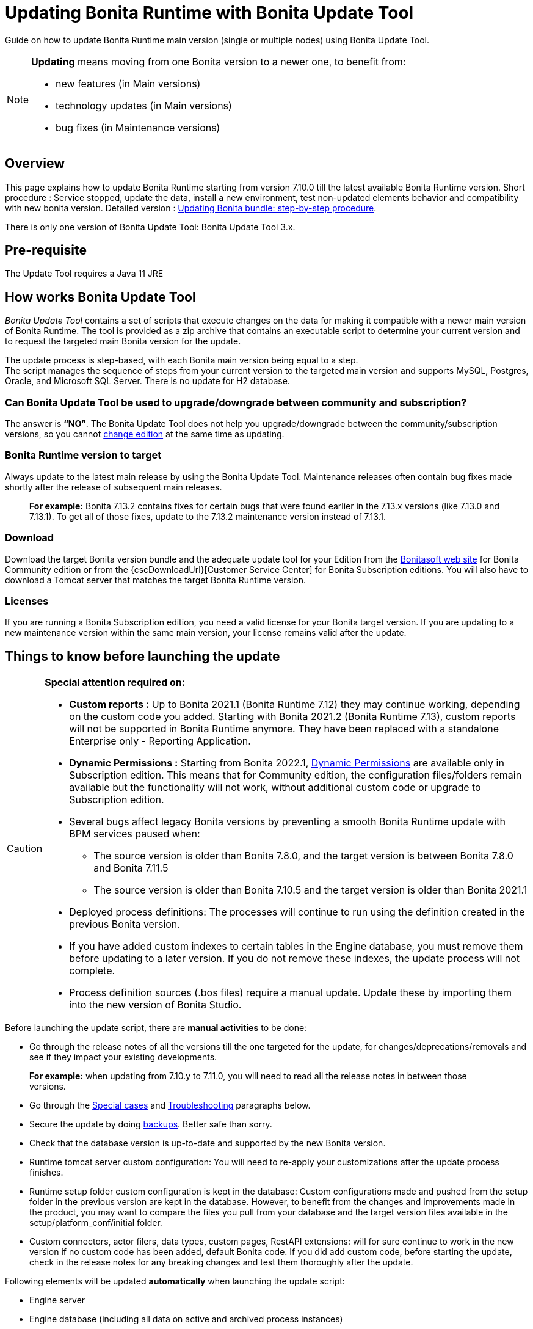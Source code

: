 = Updating Bonita Runtime with Bonita Update Tool
:description: Guide on how to update Bonita Runtime main version (single or multiple nodes) using Bonita Update Tool.

Guide on how to update Bonita Runtime main version (single or multiple nodes) using Bonita Update Tool.

[NOTE]
====

.*Updating* means moving from one Bonita version to a newer one, to benefit from:
* new features (in Main versions)
* technology updates (in Main versions)
* bug fixes (in Maintenance versions)

====

== Overview

This page explains how to update Bonita Runtime starting from version 7.10.0 till the latest available Bonita Runtime version.
Short procedure : Service stopped, update the data, install a new environment, test non-updated elements behavior and compatibility with new bonita version.
Detailed version : <<updating-bonita-bundle-step-by-step-procedure, Updating Bonita bundle: step-by-step procedure>>.

There is only one version of Bonita Update Tool: Bonita Update Tool 3.x.

== Pre-requisite

The Update Tool requires a Java 11 JRE

== How works Bonita Update Tool

_Bonita Update Tool_ contains a set of scripts that execute changes on the data for making it compatible with a newer main version of Bonita Runtime.
The tool is provided as a zip archive that contains an executable script to determine your current version and to request the targeted main Bonita version for the update.

The update process is step-based, with each Bonita main version being equal to a step. +
The script manages the sequence of steps from your current version to the targeted main version and supports MySQL, Postgres, Oracle, and Microsoft SQL Server. There is no update for H2 database.

=== Can Bonita Update Tool be used to upgrade/downgrade between community and subscription?
The answer is *“NO”*.
The Bonita Update Tool does not help you upgrade/downgrade between the community/subscription versions, so you cannot xref:ROOT:upgrade-from-community-to-a-subscription-edition.adoc[change edition] at the same time as updating.

=== Bonita Runtime version to target
Always update to the latest main release by using the Bonita Update Tool. Maintenance releases often contain bug fixes made shortly after the release of subsequent main releases.
____
*For example:* Bonita 7.13.2 contains fixes for certain bugs that were found earlier in the 7.13.x versions (like 7.13.0 and 7.13.1). To get all of those fixes, update to the 7.13.2 maintenance version instead of 7.13.1.
____

[#update]

=== Download
// add links to Bonita web site and Customer Service center => OK
Download the target Bonita version bundle and the adequate update tool for your Edition from the http://www.bonitasoft.com/downloads[Bonitasoft web site] for Bonita Community edition or from the {cscDownloadUrl}[Customer Service Center] for Bonita Subscription editions. You will also have to download a Tomcat server that matches the target Bonita Runtime version.

=== Licenses
If you are running a Bonita Subscription edition, you need a valid license for your Bonita target version.
If you are updating to a new maintenance version within the same main version, your license remains valid after the update.


== Things to know before launching the update

[CAUTION]
====
.*Special attention required on:*
* *Custom reports :* Up to Bonita 2021.1 (Bonita Runtime 7.12) they may continue working, depending on the custom code you added. Starting with Bonita 2021.2 (Bonita Runtime 7.13), custom reports will not be supported in Bonita Runtime anymore. They have been replaced with a standalone Enterprise only - Reporting Application.

* *Dynamic Permissions :* Starting from Bonita 2022.1, xref:ROOT:rest-api-authorization.adoc#dynamic_authorization[Dynamic Permissions] are available only in Subscription edition. This means that for Community edition, the configuration files/folders remain available but the functionality will not work, without additional custom code or upgrade to Subscription edition.
* Several bugs affect legacy Bonita versions by preventing a smooth Bonita Runtime update with BPM services paused when:
** The source version is older than Bonita 7.8.0, and the target version is between Bonita 7.8.0 and Bonita 7.11.5
** The source version is older than Bonita 7.10.5 and the target version is older than Bonita 2021.1
* Deployed process definitions: The processes will continue to run using the definition created in the previous Bonita version.
* If you have added custom indexes to certain tables in the Engine database, you must remove them before updating to a later version. If you do not remove these indexes, the update process will not complete.
* Process definition sources (.bos files) require a manual update. Update these by importing them into the new version of Bonita Studio.
====

.Before launching the update script, there are *manual activities* to be done:
* Go through the release notes of all the versions till the one targeted for the update, for changes/deprecations/removals and see if they impact your existing developments.
____
*For example:* when updating from 7.10.y to 7.11.0, you will need to read all the release notes in between those versions.
____
* Go through the <<special-cases, Special cases>> and <<troubleshooting, Troubleshooting>> paragraphs below.

* Secure the update by doing <<backups, backups>>. Better safe than sorry.
* Check that the database version is up-to-date and supported by the new Bonita version.
* Runtime tomcat server custom configuration: You will need to re-apply your customizations after the update process finishes.
* Runtime setup folder custom configuration is kept in the database: Custom configurations made and pushed from the setup folder in the previous version are kept in the database. However, to benefit from the changes and improvements made in the product, you may want to compare the files you pull from your database and the target version files available in the setup/platform_conf/initial folder.
* Custom connectors, actor filers, data types, custom pages, RestAPI extensions: will for sure continue to work in the new version if no custom code has been added, default Bonita code. If you did add custom code, before starting the update, check in the release notes for any breaking changes and test them thoroughly after the update.

.Following elements will be updated *automatically* when launching the update script:
* Engine server
* Engine database (including all data on active and archived process instances)
* Organization definition
* Log files from the previous versions will not be touched. A new dedicated folder for the target version will be created to store the log files.
* Runtime data

When the script has finished executing, you will have to complete the update procedure by unzipping and configuring new bundle's version.

Go through the paragraph <<updating-bonita-bundle-step-by-step-procedure, Updating Bonita bundle: step-by-step procedure>> for step-by-step instructions.

[#backups]
=== BACKUPS
==== Database files
From database point of view, as any operation on a productive system, an update is not a zero-risk operation.
*Therefore, it is necessary to backup your database before launching the updating procedure.*

==== Configuration files
As mentioned above, Runtime setup folder custom configuration made and pushed from the setup folder in the previous version will not be reseted to the default version in the database.

However, having a backup of your configuration files before launching the updating procedure is *HIGHLY* recommended, in case you need to merge custom properties and configurations to the target Bonita Runtime. Use the xref:ROOT:bonita-bpm-platform-setup.adoc#update_platform_conf[platform setup tool] to pull the configuration from the database and save a backup of your setup folder after the pull:

There is below a Linux example:
[source,bash]
----
cd setup
./setup.sh pull
----

==== Look&Feel
Starting with Bonita 2021.2 (Bonita Runtime 7.13), Bonita Applications replaced Bonita Portal. If you need to use some of the Portal Look&Feel assets in the themes of your applications, make sure you create backups of those files before launching the updating procedure.

=== JRE requirements
Based on your target Bonita version, check whether JRE update is required in your environment before launching the update process:

|===
|*JRE version* |*Bonita version*
|JRE version 11 | If targeting an update to Bonita 2021.2 (7.13) or later
|JRE version 17 | A JRE 17 is not required to run the update tool. But you will need one to run Bonita 2024.1 (10.0) or later
|===

For more info, see Support Guide and xref:ROOT:hardware-and-software-requirements.adoc[Supported Environment Matrix for Server].

[#rdbms_requirements]

=== Database
Generally, the update script supports MySQL, PostgreSQL, Oracle, and Microsoft SQL Server.

.Prior to running the Update tool, please:
// link to database requirements => old module, new :runtime:
* Check the detailed xref:ROOT:hardware-and-software-requirements.adoc[database requirements] to see if updating your database version is required or not.
____
// link to RDBMS customizations => old module, new runtime
If an update is required, make sure to apply all the xref:ROOT:database-configuration.adoc#customize-rdbms[RDBMS customizations] required by Bonita when setting up the new database version.
____
* If custom indexes have been added to certain tables in the engine database, they should be removed them before launching the update procedure. If not removed, the update procedure will not be completed.

NOTE: There is no update for H2 database.

[#jdbc-drivers]
=== Drivers
Make sure you double-check that you use the official driver version that matches your database version.
*Having the correct database driver is mandatory for a smooth update.*

// link to instructions for Oracle driver download => old module, new runtime
If you are using an Oracle database, please follow the instructions for xref:ROOT:database-configuration.adoc#jdbc-drivers[Oracle driver download].

// link to Oracle 12c (12.2.x.y) => OK
Particularly, if you use Oracle 12.2.0.x.y and are updating to Bonita 7.9.n or 7.10.n, then remove the existing ojdbc8-19.3.0.0.jar file, and add the specific JDBC driver to bonita-update/lib. If you use Oracle or Microsoft SQL Server, add the JDBC driver for your database to bonita-update/lib. This is the same driver as you have installed in your web server lib directory. The driver for Oracle 19.3.0.0 is already embedded in bonita-update/lib. If the target version of the update is Bonita 7.9 or greater, you must upgrade to <<jdbc-drivers, Oracle 12c (12.2.x.y)>>.

=== Estimated required time
WARNING: Bonita Runtime must be shut down during update activities.
The time required depends on several factors like your database volume, the gap between the source and the target version and your system configuration, hence it is difficult for Bonita to be precise about the required amount of time.
However, the following example can be used as a guide:

*From Bonita 7.13.3 to Bonita 7.14.0*
[cols=2]
|===
|*Criteria*
|*Data*
|Database entries
a|
 * archive processes: 7,086,642
 * processes: 147,903
 * archive flownodes: 11,532,868
 * flownodes: 147,903
 * documents: 323,387
 * connectors: 13,005
 * tasks: 5,330,129
 * cases: 2,460,816
 * data instances: 142,186
|Source version
|7.13.3
|Target version
|7.14.0
|Time required
|< than 1 second
|===

*From Bonita 7.10.0 to Bonita 7.14.0*

[cols=2]
|===
|*Criteria*
|*Data*
|Database entries
a|
 * archive processes: 5024
 * processes: 2021
 * archive flownodes: 86518
 * flownodes: 2021
 * documents: 7045
 * connectors: 1001
 * data instances: 2021
|Source version
|7.10.0
|Target version
|7.14.0
|Time required
a|
 * ~ 18 seconds (without profiles associated to profile entries)
 * ~ 4 minutes (with 10000 profiles but 1000 linked to ~6 profile entries => ~1000 applications generated)
|===

[#updating-bonita-bundle-step-by-step-procedure]
== Updating Bonita bundle: step-by-step procedure

image::update_bigsteps.png[Update steps]

This section explains how to update a platform that uses one of the Bonita bundles.

.First, download the target version bundle and Bonita Update Tool for your edition:
* from the http://www.bonitasoft.com/downloads[Bonitasoft site] for Bonita Community edition
* from the {cscDownloadUrl}[Customer Service Center] for Bonita Subscription Pack editions

=== Database

.The steps are as follow:
// add link to RDBMS requirements => old module, new runtime
. Check that your current RDBMS version is compliant with the versions supported by the targeted version of Bonita xref:ROOT:hardware-and-software-requirements.adoc[(see RDBMS requirements)]
. Unzip the Bonita Update Tool zip file into a dedicated directory that can be called bonita-update.
. Configure the database properties needed by the update script, by editing the *bonita-update/Config.properties* file with the following information:

|===
|*Property* |*Description* |*Example*
|db.vendor
|Database vendor
|postgres
|db.driverClass
|The driver used to access the database
|org.postgresql.Driver
|db.url
|The url of the Bonita Engine database
|jdbc:postgresql://localhost:5432/bonita-update
|db.user
|The username used to authenticate to the database
|bonita
|db.password
|The password used to authenticate to the database
|bpm
|===


NOTE: If you are using MySQL, add ?allowMultiQueries=true to the URL.
For example, db.url=jdbc:mysql://localhost:3306/bonita-update?allowMultiQueries=true.

=== Stop Bonita
[WARNING]
====
*IMPORTANT:* Do *not pause the BPM services* (or activate the maintenance mode) before you stop the application server, unless your Bonita source version is higher than 2021.1, otherwise it will cause problems.
====

. Stop the application server.
// link to back up your runtime nodes => old module, new runtime
. *IMPORTANT:* *Back up your xref:ROOT:back-up-bonita-bpm-platform.adoc[runtime nodes and databases].*

=== Run Bonita Update Tool
. Go to the directory containing Bonita Update Tool/Bonita Migration Tool.
. Run the appropriate update script:
|===
|*Version* |*Edition* |*Script*
|Bonita Update Tool 3.x
|Community edition
a|
 * bonita-update-tool (Linux)
 * bonita-update-tool.bat (Windows)
|Bonita Update Tool 3.x
|Subscription edition
a|
 * bonita-update-tool-sp (Linux)
 * bonita-update-tool-sp.bat (Windows)
|===

NOTE: A script called _check-update-dryrun_ is available. It can be used as a *pre-update check* as it does all the verification without actually updating the elements. This is equivalent to running the update script with a `--verify` option.

=== Update tool's execution

The script behind the Update tool detects the current version of Bonita and displays a list of the versions available for update. Once you specify the version you are targeting, the updating procedure starts.

All along script's execution you will be informed of the advancement level with user messages, that you will be asked to confirm for proceeding to the next step. The messages contain important information and we strongly advice you to keep a foreground execution. In case you prefer a background execution without user messages, set to “true” ` (-Dauto.accept=true)` system property.

At the end of the update script execution, the new Runtime version, the database update and the time taken for migrating all the elements will be mentioned in a dedicated user message.

== After the update tool is completed

[WARNING]
====
*Reminder*
The old Tomcat server cannot be used. You will have to install one that matches the target Bonita Runtime version along with the Bonita binaries.
====

=== Setup the target Bonita bundle

. Unzip the target bundle version into a directory. In the steps below, this directory will be called bonita-target-version.

// link to configure the bundle to use the updated database => old module, new runtime
. xref:ROOT:database-configuration.adoc[Configure the bundle to use the updated database.] Do not recreate the database and use xref:ROOT:bonita-bpm-platform-setup.adoc[the setup tool] of the bonita-target-version. Edit the bonita-target-version/setup/database.properties file to point to the updated database.

. Download the configuration from database to the local disk using the setup tool of the `bonita-target-version`.
+
There is below a Linux example:
+
[source,bash]
----
cd setup
./setup.sh pull
----

. After the setup `pull`, you can change your configuration into the `bonita-target-version/setup/platform_conf/current` folder.
+
Please refer to the guide on updating the configuration file using the xref:ROOT:bonita-bpm-platform-setup.adoc#update_platform_conf[platform setup tool]
+
. When done, push the updated configuration into the database:
+
[source,bash]
----
./setup.sh push
----

=== Specific configuration
If you have done specific configuration and customization actions in your server source version, re-do it by configuring the application server in folder  bonita-target-version/server.

==== Manual operations
Perform a diff between the source version and the target version of tenants/[TENANT_ID]/tenant_portal/dynamic-permissions-checks.properties and put the additional lines into the file tenants/[TENANT_ID]/tenant_portal/dynamic-permissions-checks-custom.properties

=== Licenses
// link to Runtime configuration
Put a new license in the database: see Runtime configuration for further details.
[NOTE]
====
*Example for Linux*
 cd setup
 vi database.properties
 ./setup.sh pull
 ls -l ./platform_conf/licenses/
====

.If there is no valid license in the /platform_conf/licenses/, these 2 pages will help you request and install a new one:
// link to Licenses => , old module, new runtime
// * xref:ROOT:licenses.adoc[Licenses]
// link to setup tool => old module, new runtime
* xref:ROOT:bonita-bpm-platform-setup.adoc#update_platform_conf[Setup tool]
Then, install the new license.


[NOTE]
====
*Code exemple*
cp BonitaSubscription-7.n-Jerome-myHosname-20171023-20180122.lic ./platform_conf/licenses/
./setup.sh push
====

=== Start the new Bonita Runtime

* Start the application server and clear your browser cache before you start Bonita Applications or you might see old, cached versions of Portal or Applications pages instead of the new versions.

* Log in to Bonita UIs and verify that the updating procedure has completed.

*The Bonita update is now complete.*

[#special-cases]
== Special cases

=== Updating to Bonita 2024.3 (10.2) or a greater version in Community edition

Only PostgreSQL is supported for Bonita 2024.3 (10.2) and greater versions for Community edition.

=== If you are runing Bonita with Docker Compose
When using the xref:ROOT:bonita-docker-installation#_using_docker_compose[Docker Compose installation], you can use scaling to stop and start your Bonita application in the `bonita` node(s).
Stop your bonita node(s) or your custom application node(s) by scaling down to 0.
[source,bash]
----
docker-compose up --scale bonita=0 --no-recreate -d
----
After updating the `docker-compose.yml` file to the image built with the new Bonita version, scale up the service when you want to restart Bonita.

=== Updating to Java 17 in Bonita 2024.1 (10.0) or a greater version
Bonita 2024.1 (10.0) and greater require Java 17.

The Java 11 to 17 update implies some https://docs.oracle.com/en/java/javase/17/migrate/removed-apis.html#GUID-FAD4E80D-64BA-42AC-A682-38D06EE61AC6[API removals].
Make sure that all your custom code and dependencies are compliant with those changes.

Another pitfall of Java 17 migration is the reflection access restriction on declared java modules. By default, Bonita opens the following modules:

* Required by Tomcat:

** java.base/java.lang=ALL-UNNAMED
** java.base/java.io=ALL-UNNAMED
** java.base/java.util=ALL-UNNAMED
** java.base/java.util.concurrent=ALL-UNNAMED
** java.rmi/sun.rmi.transport=ALL-UNNAMED
** java.base/java.nio=ALL-UNNAMED
** java.base/sun.nio.ch=ALL-UNNAMED
** java.management/sun.management=ALL-UNNAMED
** jdk.management/com.sun.management.internal=ALL-UNNAMED

* Required for Xstream serialization:

** java.base/java.time=ALL-UNNAMED
** java.base/java.time.chrono=ALL-UNNAMED
** java.base/java.text=ALL-UNNAMED

* Required by Webservice connector for Xstream serialization:

** java.xml/com.sun.org.apache.xerces.internal.dom=ALL-UNNAMED
** java.xml/com.sun.org.apache.xerces.internal.xni=ALL-UNNAMED

* Required by Salesforce connector for Xstream serialization:

** java.xml/javax.xml.namespace=ALL-UNNAMED

The Bonita Runtime still uses Xstream under the hood for process variable serialization and client/server API serialization. As this library rely on Java reflection, you might be impacted by this new restriction when using custom classes in your process variables and/or connectors output.


=== Updating to Java 11 in Bonita 7.9 to Bonita 2023.2 (9.0)
Bonita 7.9 to Bonita 2023.2 (9.0) support Java 11.

[WARNING]
====
Updating an existing platform to Java 11 is neither easy nor a painless endeavour. It’s just has to be done.
====
.Here are the steps to follow:
* Update Bonita Runtime to Bonita 7.9.0 as usual, and keep running it in Java 8
* Verify that everything works as expected
* Test the target Runtime in Java 11, on a test environment
* Update what is required on the production server
* Switch it to Java 11

The main parts that require attention and testing are connectors and custom code.

Also, custom connectors, groovy scripts, REST API extensions etc. are not migrated and might not work as expected in Java 11.

.Special attention has to be given to custom code dependencies, as they might:
* either not work in Java 11,
* work fine but be in conflict with Bonita dependencies
* the script might use dependencies previously included in Bonita, but accessible in a different version.

[WARNING]
====
Thorough testing has to be carried out to ensure there is no regression when migrating Bonita to version 7.9 and greater.
====

=== Updating to Bonita 7.11 or a greater version using Oracle
Bonita 7.11 and greater versions support Oracle 19c version.

.To update to Bonita 7.11 or a greater version when using Oracle, follow this procedure:
* Shut down Bonita Runtime
* Run the migration tool to update to Bonita 7.10.5, following the procedure above
* Update your Oracle database server to version 19c (version 7.10.x is compatible with 12c and 19c.)
* Run the migration tool again to update to Bonita 7.11.0 or greater version
* Restart the new Bonita Runtime

[WARNING]
// link to compatible => OK
====
When updating the Oracle database make sure that the initialization parameter https://docs.oracle.com/en/database/oracle/oracle-database/19/upgrd/what-is-oracle-database-compatibility.html[Compatible] is not set to a previous version. You can check this with the query:
SQL> SELECT name, value FROM v$parameter
WHERE name = 'compatible';
====

=== Updating to Bonita 7.11 or a greater version using SQL Server
Bonita 7.11+ supports SQL Server 2017 version.

.To update to Bonita 7.11+ when using SQL Server, please follow this procedure:
* ensure your Bonita platform is shut down
* run Bonita Update tool to update Bonita platform to version 7.11.0 or newer, following the above procedure
* then upgrade your SQL Server database server to version 2017
* restart your updated Bonita platform

=== Updating maintenance versions starting with Bonita 7.11
.Starting with Bonita 7.11, updating between maintenance versions of the same main version does not require the Bonita Update Tool, just follow below steps:
* Download the new bundle version from Bonitasoft site for Bonita Community edition or from the Customer Service Center for Bonita Subscription editions
* Shut down your old Bonita Runtime
* Unzip and configure the new bundle This means copying the configuration files of the old Bonita Runtime, mainly database.properties, server.xml, internal.properties if changes have been made.
* Start the new bundle
* Delete the old bundle files

=== Updating a Bonita Runtime cluster
A Bonita Runtime cluster must have the same binary version of Bonita and database version on all nodes.
To update a Bonita Runtime cluster, download the right Bonita dedicated tool:

|===
|*From Bonita version* |*Till Bonita version* |*Tool version*
| 6.x.y | 7.0.0 | *Bonita Migration Tool 1.X* A dedicated tool is available for Performance cluster, default Performance migration tool does not support cluster update.
| 7.0.0 | 7.13.y | *Bonita Migration Tool 2.X* Cluster update included.
| 7.10.y | latest main version| *Bonita Update Tool 3.X* Cluster update included.
|===

[NOTE]
====
In a cluster environment, you need to STOP ALL your nodes and update them before starting them with the new maintenance version.
On one node, follow the procedure above to update Bonita Runtime.
When the update is complete on one node, follow steps 12 and 16 on all the other nodes.
The update of the cluster is then complete, and the cluster can be restarted.
====

=== Migrate your client applications
If you have applications that have Bonita as client, you will have to change your client code or library.
// link to release notes =>
For backward compatibility checks, refer to the xref:ROOT:release-notes.adoc[release notes].

// link to bonita client library => to decomment
In addition, if your application connects to Bonita Engine using the HTTP access mode, see the xref:api:configure-client-of-bonita-bpm-engine.adoc[bonita-client library] documentation page.

[#troubleshooting]
== Troubleshooting

=== Translation are missing in Application Directory and Admin Case list

_Symptom:_ Starting from Bonita 2021.2, when creating an application using pages available in resources list of previous Bonita versions, translations may be missing in Bonita Application Directory.
_Cause:_ The translations are in localization.json and not in the exported pages.
_Solution:_ If an app has been created using a page exported from the resources list in a certain version, you will need to either reexport the pages from the new version or update your app by adding the localization.json of the new version. This way the right translations will be available.

=== Timers are stuck after updating to Bonita 7.10.0 or greater versions

_Symptom:_ When updating to Bonita 7.10.0 or a greater version, the timers on processes do not work anymore.
_Cause:_ A bug in the pause/resume mechanism of tenant services, fixed in Bonita 7.12.1. This issue happens because the BPM services were paused before the update was performed.
_Solution:_ If the BPM services were paused before the update or had to be paused for whatever reason, then to resolve this, you need to execute the following database requests after the update completes, and before you restart your Bonita Runtime:
____
DELETE FROM QRTZ_PAUSED_TRIGGER_GRPS;

UPDATE QRTZ_TRIGGERS SET TRIGGER_STATE = 'WAITING' WHERE TRIGGER_STATE = 'PAUSED';
____

After this operation, the table QRTZ_PAUSED_TRIGGER_GRPS should be empty, and all the triggers in the QRTZ_TRIGGERS table should be in state _waiting_, and not _paused_.

=== Some foreign keys are duplicated
[NOTE]
====
This issue is fixed in Bonita 7.11.6, without any action required from the platform administrator.
====
_Symptom:_ After updating to a Bonita version comprised between 7.11.0 and 7.11.5, after re-installing/updating the BDM, some foreign key constraints are effectively duplicated: there are foreign keys that refer to the same columns and tables, but with a different name.
_Cause:_ A bug was introduced in Bonita 7.11.0 by upgrading an external library, Hibernate, from version 4 to 5.
// link to know bugs
This new version introduces https://hibernate.atlassian.net/browse/HHH-13779[a known bug].

_Solution:_ Doing nothing is an option, as there are no changes in Bonita’s behaviour.
Still, if you wish to clean your BDM database, follow the procedure below:

* Stop your bonita server
* Open the database in an edition tool or execute in command line the relevant commands.

Select all the foreign keys on a table of *your BDM objects*:
|===
|*MySQL* |
SELECT
TABLE_NAME,COLUMN_NAME,CONSTRAINT_NAME, REFERENCED_TABLE_NAME,REFERENCED_COLUMN_NAME
FROM
INFORMATION_SCHEMA.KEY_COLUMN_USAGE
WHERE
REFERENCED_TABLE_SCHEMA = '<your_business_data_db_name>' AND
REFERENCED_TABLE_NAME = '<your_table_name>';
|*MS SQL Server* |
select
name [foreign key constraint name],
OBJECT_NAME(parent_object_id) [created table],
OBJECT_NAME(referenced_object_id) [referenced table]
from sys.foreign_keys
where
parent_object_id = OBJECT_ID('<your_table_name>') OR
referenced_object_id = OBJECT_ID('<your_table_name>')
|*PostgreSQL* |
SELECT conname,
pg_catalog.pg_get_constraintdef(r.oid, true) as condef
FROM pg_catalog.pg_constraint r
WHERE r.conrelid = '<your_table_name>'::regclass AND r.contype = 'f' ORDER BY 1
|===

* These requests will give you all the foreign keys on a table. Among these, search for duplicated ones: the duplicated foreign keys should have the following names: FK_<hash> & FK<another_hash>. The two different names should be for keys referencing the same columns on the same table. Delete the one named: FK_<hash>.

* Repeat for all the tables of your BDM database.

* Start your Bonita Runtime

[WARNING]
====
Guidance is not provided for Oracle, as the situation is impossible. Oracle prevents the creation of 2 identical foreign keys with different names. Instead, the BDM redeployment will fail after migration. Updating to Bonita 7.11.6 or greater versions fixes the issue.
====
